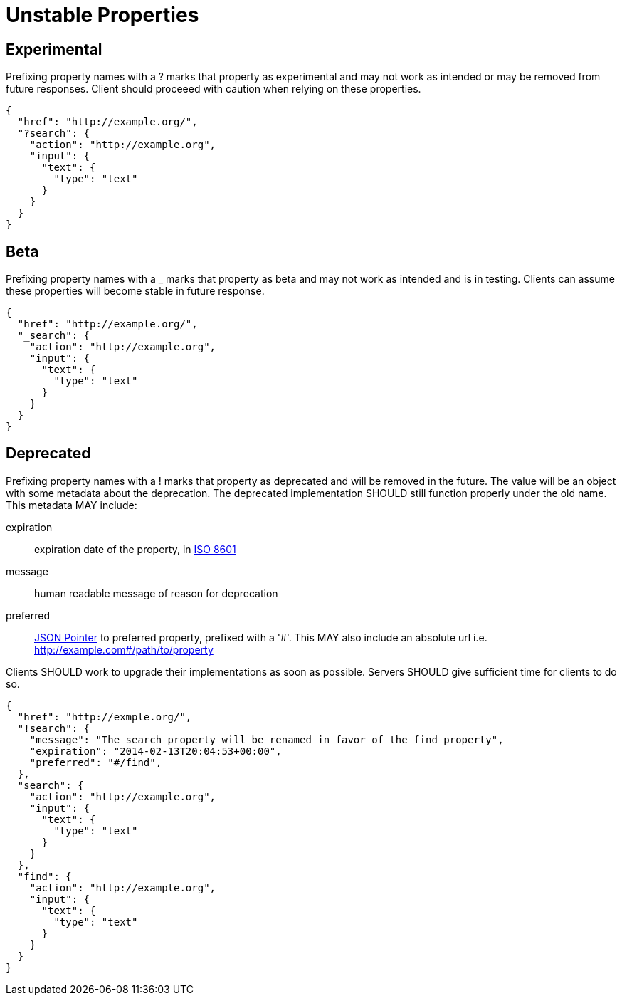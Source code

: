 = Unstable Properties

== Experimental

Prefixing property names with a +?+ marks that property as experimental and may not work as intended or may be removed from future responses. Client should proceeed with caution when relying on these properties.

[source,json]
----
{
  "href": "http://example.org/",
  "?search": {
    "action": "http://example.org",
    "input": {
      "text": {
        "type": "text"
      }
    }
  }
}
----

== Beta

Prefixing property names with a +_+ marks that property as beta and may not work as intended and is in testing. Clients can assume these properties will become stable in future response.

[source,json]
----
{
  "href": "http://example.org/",
  "_search": {
    "action": "http://example.org",
    "input": {
      "text": {
        "type": "text"
      }
    }
  }
}
----

== Deprecated

Prefixing property names with a +!+ marks that property as deprecated and will be removed in the future. The value will be an object with some metadata about the deprecation. The deprecated implementation SHOULD still function properly under the old name. This metadata MAY include:

expiration::
  expiration date of the property, in http://en.wikipedia.org/wiki/ISO_8601[ISO 8601]

message::
  human readable message of reason for deprecation

preferred::
  http://tools.ietf.org/html/rfc6901[JSON Pointer] to preferred property, prefixed with a '\#'. This MAY also include an absolute url i.e. http://example.com#/path/to/property

Clients SHOULD work to upgrade their implementations as soon as possible. Servers SHOULD give sufficient time for clients to do so.

[source,json]
----
{
  "href": "http://exmple.org/",
  "!search": {
    "message": "The search property will be renamed in favor of the find property",
    "expiration": "2014-02-13T20:04:53+00:00",
    "preferred": "#/find",
  },
  "search": {
    "action": "http://example.org",
    "input": {
      "text": {
        "type": "text"
      }
    }
  },
  "find": {
    "action": "http://example.org",
    "input": {
      "text": {
        "type": "text"
      }
    }
  }
}
----
